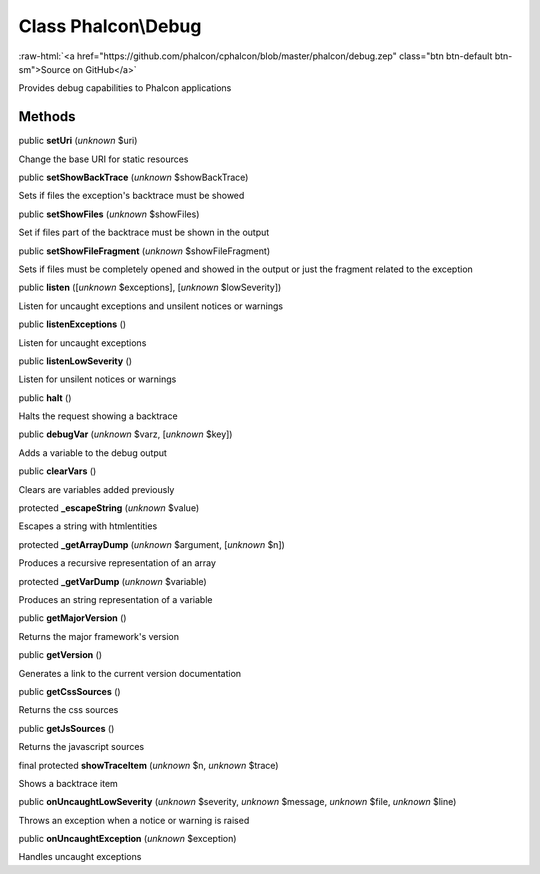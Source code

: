 Class **Phalcon\\Debug**
========================

.. role:: raw-html(raw)
   :format: html

:raw-html:`<a href="https://github.com/phalcon/cphalcon/blob/master/phalcon/debug.zep" class="btn btn-default btn-sm">Source on GitHub</a>`

Provides debug capabilities to Phalcon applications


Methods
-------

public  **setUri** (*unknown* $uri)

Change the base URI for static resources



public  **setShowBackTrace** (*unknown* $showBackTrace)

Sets if files the exception's backtrace must be showed



public  **setShowFiles** (*unknown* $showFiles)

Set if files part of the backtrace must be shown in the output



public  **setShowFileFragment** (*unknown* $showFileFragment)

Sets if files must be completely opened and showed in the output or just the fragment related to the exception



public  **listen** ([*unknown* $exceptions], [*unknown* $lowSeverity])

Listen for uncaught exceptions and unsilent notices or warnings



public  **listenExceptions** ()

Listen for uncaught exceptions



public  **listenLowSeverity** ()

Listen for unsilent notices or warnings



public  **halt** ()

Halts the request showing a backtrace



public  **debugVar** (*unknown* $varz, [*unknown* $key])

Adds a variable to the debug output



public  **clearVars** ()

Clears are variables added previously



protected  **_escapeString** (*unknown* $value)

Escapes a string with htmlentities



protected  **_getArrayDump** (*unknown* $argument, [*unknown* $n])

Produces a recursive representation of an array



protected  **_getVarDump** (*unknown* $variable)

Produces an string representation of a variable



public  **getMajorVersion** ()

Returns the major framework's version



public  **getVersion** ()

Generates a link to the current version documentation



public  **getCssSources** ()

Returns the css sources



public  **getJsSources** ()

Returns the javascript sources



final protected  **showTraceItem** (*unknown* $n, *unknown* $trace)

Shows a backtrace item



public  **onUncaughtLowSeverity** (*unknown* $severity, *unknown* $message, *unknown* $file, *unknown* $line)

Throws an exception when a notice or warning is raised



public  **onUncaughtException** (*unknown* $exception)

Handles uncaught exceptions



